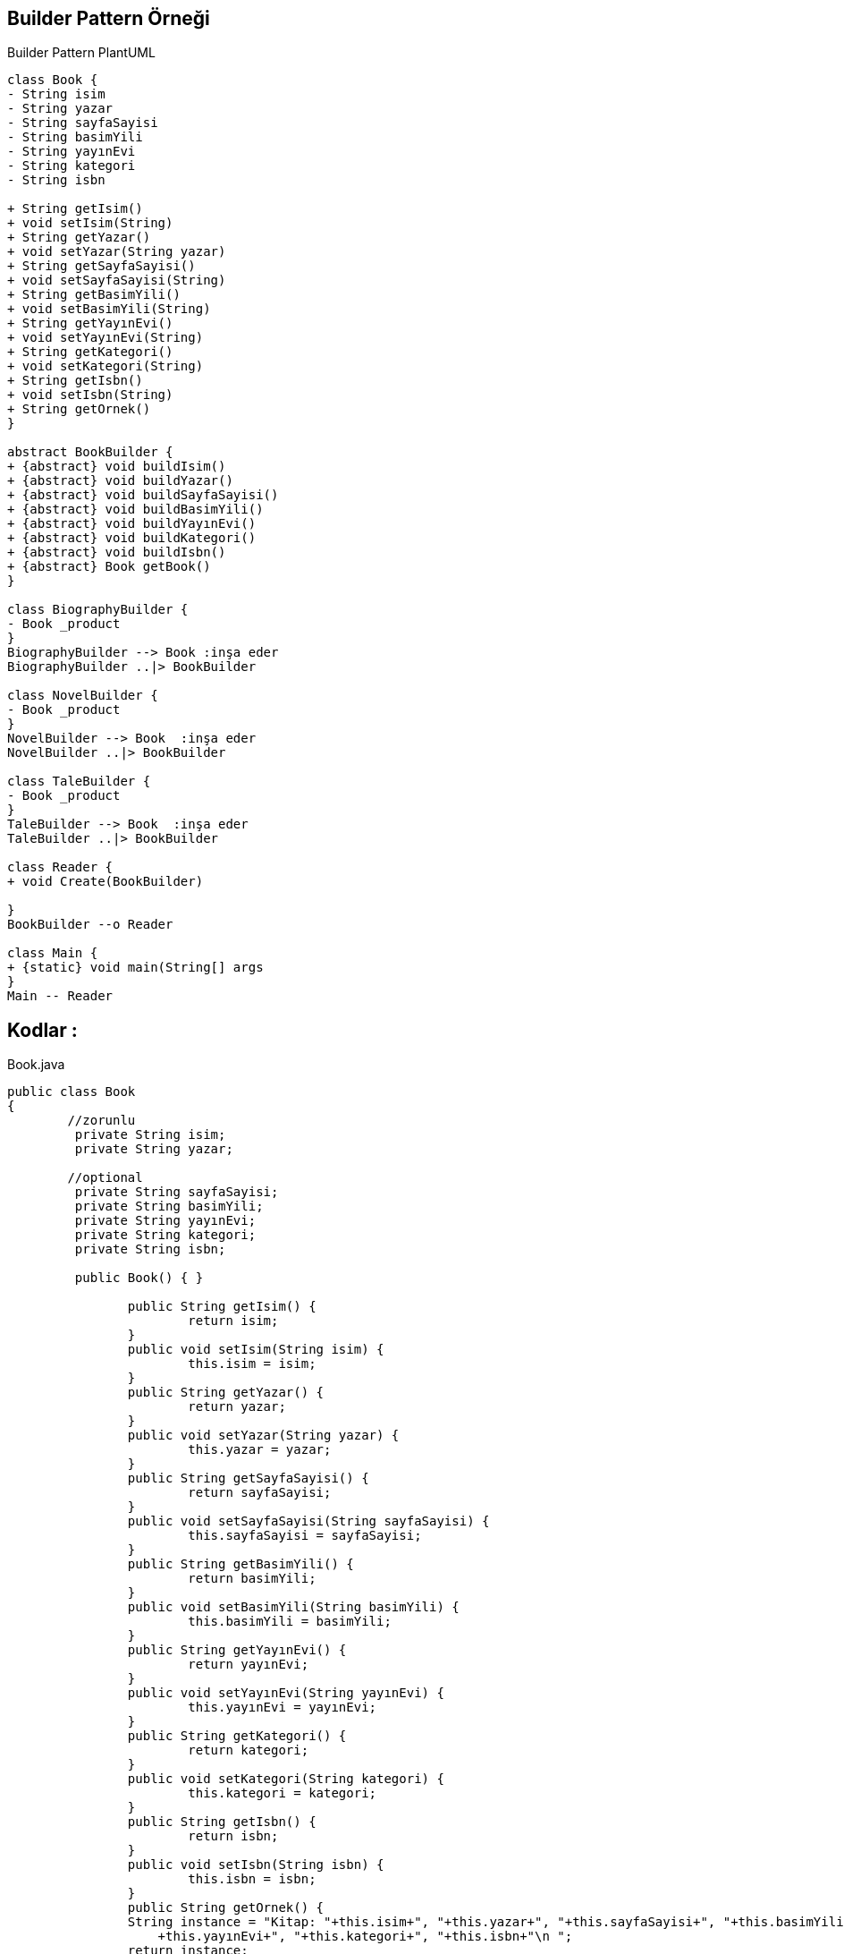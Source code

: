 == Builder Pattern Örneği

.Builder Pattern PlantUML
[plantuml, uml , png]      
....
class Book {
- String isim 
- String yazar
- String sayfaSayisi 
- String basimYili
- String yayınEvi
- String kategori
- String isbn

+ String getIsim() 
+ void setIsim(String) 
+ String getYazar() 
+ void setYazar(String yazar) 
+ String getSayfaSayisi() 
+ void setSayfaSayisi(String) 
+ String getBasimYili() 
+ void setBasimYili(String) 
+ String getYayınEvi()
+ void setYayınEvi(String) 
+ String getKategori() 
+ void setKategori(String) 
+ String getIsbn() 
+ void setIsbn(String) 
+ String getOrnek() 
}

abstract BookBuilder {
+ {abstract} void buildIsim()
+ {abstract} void buildYazar()
+ {abstract} void buildSayfaSayisi() 
+ {abstract} void buildBasimYili()  
+ {abstract} void buildYayınEvi()
+ {abstract} void buildKategori()
+ {abstract} void buildIsbn()
+ {abstract} Book getBook()
}

class BiographyBuilder {
- Book _product 
}
BiographyBuilder --> Book :inşa eder
BiographyBuilder ..|> BookBuilder 

class NovelBuilder {
- Book _product 
}
NovelBuilder --> Book  :inşa eder
NovelBuilder ..|> BookBuilder 

class TaleBuilder {
- Book _product 
}
TaleBuilder --> Book  :inşa eder
TaleBuilder ..|> BookBuilder 

class Reader {
+ void Create(BookBuilder)
    
}
BookBuilder --o Reader

class Main {
+ {static} void main(String[] args
}
Main -- Reader
....


== Kodlar :

****
.Book.java
[source,java]
----
public class Book
{
	//zorunlu
	 private String isim; 
	 private String yazar; 
	 
	//optional
	 private String sayfaSayisi; 
	 private String basimYili;
	 private String yayınEvi;
	 private String kategori; 
	 private String isbn; 
	 
	 public Book() { }

		public String getIsim() {
			return isim;
		}
		public void setIsim(String isim) {
			this.isim = isim;
		}
		public String getYazar() {
			return yazar;
		}
		public void setYazar(String yazar) {
			this.yazar = yazar;
		}
		public String getSayfaSayisi() {
			return sayfaSayisi;
		}
		public void setSayfaSayisi(String sayfaSayisi) {
			this.sayfaSayisi = sayfaSayisi;
		}
		public String getBasimYili() {
			return basimYili;
		}
		public void setBasimYili(String basimYili) {
			this.basimYili = basimYili;
		}
		public String getYayınEvi() {
			return yayınEvi;
		}
		public void setYayınEvi(String yayınEvi) {
			this.yayınEvi = yayınEvi;
		}
		public String getKategori() {
			return kategori;
		}
		public void setKategori(String kategori) {
			this.kategori = kategori;
		}
		public String getIsbn() {
			return isbn;
		}
		public void setIsbn(String isbn) {
			this.isbn = isbn;
		}
		public String getOrnek() {
	    	String instance = "Kitap: "+this.isim+", "+this.yazar+", "+this.sayfaSayisi+", "+this.basimYili+", "
	            +this.yayınEvi+", "+this.kategori+", "+this.isbn+"\n ";
	    	return instance;
	    }
}
----
****

****
.BookBuilder.java
[source,java]
----
public abstract class BookBuilder
{
    public abstract void buildIsim();  
    public abstract void buildYazar(); 
    public abstract void buildSayfaSayisi();  
    public abstract void buildBasimYili();   
    public abstract void buildYayınEvi();
    public abstract void buildKategori();
    public abstract void buildIsbn();
    public abstract Book getBook();
}
----
****

****
.BiographyBuilder.java
[source,java]
----
public class BiographyBuilder  extends BookBuilder
{
    private Book _product = new Book();
	
	@Override
	public void buildIsim() {
		_product.setIsim("Einstein - Yaşamı ve Evreni");
	}
	@Override
	public void buildYazar() {
		_product.setYazar("Walter Isaacson");
	}
	@Override
	public void buildSayfaSayisi() {
		_product.setSayfaSayisi("679");
	}
	@Override
	public void buildBasimYili() {
		_product.setBasimYili("2010");
	}
	@Override
	public void buildYayınEvi() {
		_product.setYayınEvi("Tudem Yayınevi");
	}
	@Override
	public void buildKategori() {
		_product.setKategori("Biyografi");
	}
	@Override
	public void buildIsbn() {
		_product.setIsbn("9944693042");
	}
	@Override
	public Book getBook() {
		return _product;
	}
}
----
****

****
.NovelBuilder.java
[source,java]
----
public class NovelBuilder extends BookBuilder
{
    private Book _product = new Book();
	
	@Override
	public void buildIsim() {
		_product.setIsim("Tutanamayanlar");
	}
	@Override
	public void buildYazar() {
		_product.setYazar("Oğuz Atay");
	}
	@Override
	public void buildSayfaSayisi() {
		_product.setSayfaSayisi("724");
	}
	@Override
	public void buildBasimYili() {
		_product.setBasimYili("2000");
	}
	@Override
	public void buildYayınEvi() {
		_product.setYayınEvi("İletişim Yayıncılık");
	}
	@Override
	public void buildKategori() {
		_product.setKategori("Roman");
	}
	@Override
	public void buildIsbn() {
		_product.setIsbn("9754700114");
	}
	@Override
	public Book getBook() {
		return _product;
	}
}
----
****

****
.TaleBuilder.java
[source,java]
----
public class TaleBuilder extends BookBuilder
{
    private Book _product = new Book();
	
	@Override
	public void buildIsim() {
		_product.setIsim("Dönüşüm");
	}
	@Override
	public void buildYazar() {
		_product.setYazar("Franz Kafka");
	}
	@Override
	public void buildSayfaSayisi() {
		_product.setSayfaSayisi("104");
	}

	@Override
	public void buildBasimYili() {
		_product.setBasimYili("2019");
	}
	@Override
	public void buildYayınEvi() {
		_product.setYayınEvi("Can Yayınları");
	}
	@Override
	public void buildKategori() {
		_product.setKategori("Hikaye");
	}
	@Override
	public void buildIsbn() {
		_product.setIsbn("9750719356");
	}
	@Override
	public Book getBook() {
		return _product;
	}
}
----
****

****
.Reader.java
[source,java]
----
public class Reader {
    public void Create(BookBuilder builder)
    {
        builder.buildIsim();
        builder.buildYazar();
        builder.buildSayfaSayisi();
        builder.buildBasimYili();
        builder.buildYayınEvi();
        builder.buildKategori();
        builder.buildIsbn();
    }
}
----
****

****
.Main.java
[source,java]
----
public class Main {
	public static void main(String[] args) {
		Reader reader = new Reader();
		
		BookBuilder builder = new NovelBuilder();
		reader.Create(builder);
		Book book = builder.getBook();
		System.out.println(book.getOrnek());

		BookBuilder builder2 = new TaleBuilder();
		reader.Create(builder2);
		Book book2 = builder2.getBook();
		System.out.println(book2.getOrnek());
		
		BookBuilder builder3 = new BiographyBuilder();
		reader.Create(builder3);
		Book book3 = builder3.getBook();
		System.out.println(book3.getOrnek());
	}
}
----
****
